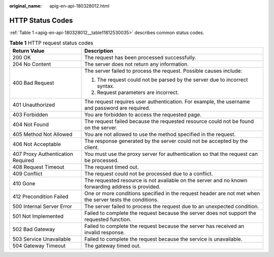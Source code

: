 :original_name: apig-en-api-180328012.html

.. _apig-en-api-180328012:

HTTP Status Codes
=================

:ref:`Table 1 <apig-en-api-180328012__table11812530035>` describes common status codes.

.. _apig-en-api-180328012__table11812530035:

.. table:: **Table 1** HTTP request status codes

   +-----------------------------------+----------------------------------------------------------------------------------------------------------+
   | Return Value                      | Description                                                                                              |
   +===================================+==========================================================================================================+
   | 200 OK                            | The request has been processed successfully.                                                             |
   +-----------------------------------+----------------------------------------------------------------------------------------------------------+
   | 204 No Content                    | The server does not return any information.                                                              |
   +-----------------------------------+----------------------------------------------------------------------------------------------------------+
   | 400 Bad Request                   | The server failed to process the request. Possible causes include:                                       |
   |                                   |                                                                                                          |
   |                                   | #. The request could not be parsed by the server due to incorrect syntax.                                |
   |                                   | #. Request parameters are incorrect.                                                                     |
   +-----------------------------------+----------------------------------------------------------------------------------------------------------+
   | 401 Unauthorized                  | The request requires user authentication. For example, the username and password are required.           |
   +-----------------------------------+----------------------------------------------------------------------------------------------------------+
   | 403 Forbidden                     | You are forbidden to access the requested page.                                                          |
   +-----------------------------------+----------------------------------------------------------------------------------------------------------+
   | 404 Not Found                     | The request failed because the requested resource could not be found on the server.                      |
   +-----------------------------------+----------------------------------------------------------------------------------------------------------+
   | 405 Method Not Allowed            | You are not allowed to use the method specified in the request.                                          |
   +-----------------------------------+----------------------------------------------------------------------------------------------------------+
   | 406 Not Acceptable                | The response generated by the server could not be accepted by the client.                                |
   +-----------------------------------+----------------------------------------------------------------------------------------------------------+
   | 407 Proxy Authentication Required | You must use the proxy server for authentication so that the request can be processed.                   |
   +-----------------------------------+----------------------------------------------------------------------------------------------------------+
   | 408 Request Timeout               | The request timed out.                                                                                   |
   +-----------------------------------+----------------------------------------------------------------------------------------------------------+
   | 409 Conflict                      | The request could not be processed due to a conflict.                                                    |
   +-----------------------------------+----------------------------------------------------------------------------------------------------------+
   | 410 Gone                          | The requested resource is not available on the server and no known forwarding address is provided.       |
   +-----------------------------------+----------------------------------------------------------------------------------------------------------+
   | 412 Precondition Failed           | One or more conditions specified in the request header are not met when the server tests the conditions. |
   +-----------------------------------+----------------------------------------------------------------------------------------------------------+
   | 500 Internal Server Error         | The server failed to process the request due to an unexpected condition.                                 |
   +-----------------------------------+----------------------------------------------------------------------------------------------------------+
   | 501 Not Implemented               | Failed to complete the request because the server does not support the requested function.               |
   +-----------------------------------+----------------------------------------------------------------------------------------------------------+
   | 502 Bad Gateway                   | Failed to complete the request because the server has received an invalid response.                      |
   +-----------------------------------+----------------------------------------------------------------------------------------------------------+
   | 503 Service Unavailable           | Failed to complete the request because the service is unavailable.                                       |
   +-----------------------------------+----------------------------------------------------------------------------------------------------------+
   | 504 Gateway Timeout               | The gateway timed out.                                                                                   |
   +-----------------------------------+----------------------------------------------------------------------------------------------------------+
